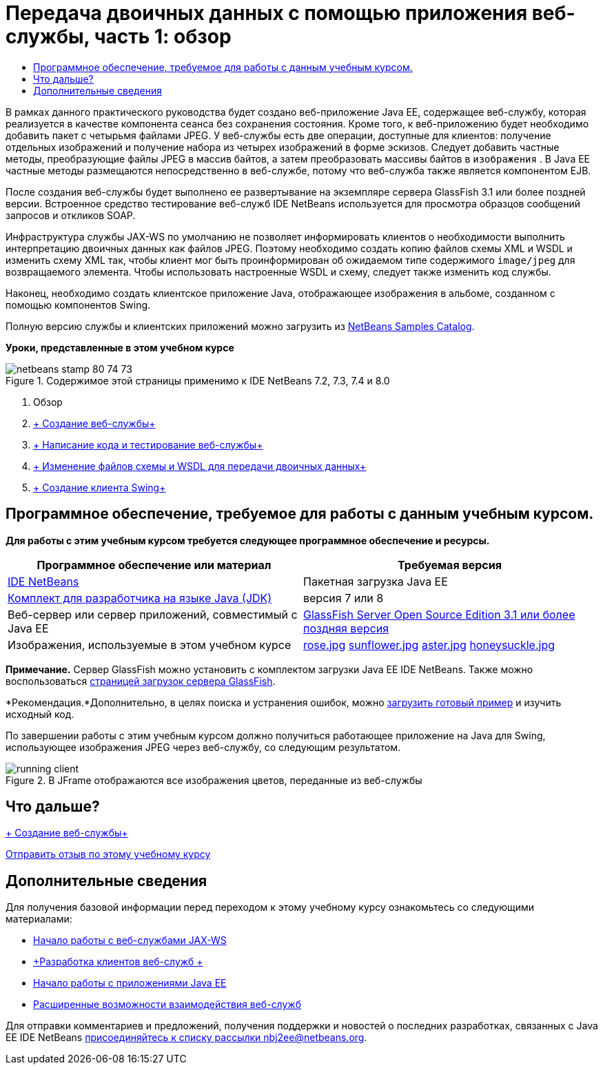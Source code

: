 // 
//     Licensed to the Apache Software Foundation (ASF) under one
//     or more contributor license agreements.  See the NOTICE file
//     distributed with this work for additional information
//     regarding copyright ownership.  The ASF licenses this file
//     to you under the Apache License, Version 2.0 (the
//     "License"); you may not use this file except in compliance
//     with the License.  You may obtain a copy of the License at
// 
//       http://www.apache.org/licenses/LICENSE-2.0
// 
//     Unless required by applicable law or agreed to in writing,
//     software distributed under the License is distributed on an
//     "AS IS" BASIS, WITHOUT WARRANTIES OR CONDITIONS OF ANY
//     KIND, either express or implied.  See the License for the
//     specific language governing permissions and limitations
//     under the License.
//

= Передача двоичных данных с помощью приложения веб-службы, часть 1: обзор
:jbake-type: tutorial
:jbake-tags: tutorials 
:markup-in-source: verbatim,quotes,macros
:jbake-status: published
:icons: font
:syntax: true
:source-highlighter: pygments
:toc: left
:toc-title:
:description: Передача двоичных данных с помощью приложения веб-службы, часть 1: обзор - Apache NetBeans
:keywords: Apache NetBeans, Tutorials, Передача двоичных данных с помощью приложения веб-службы, часть 1: обзор

В рамках данного практического руководства будет создано веб-приложение Java EE, содержащее веб-службу, которая реализуется в качестве компонента сеанса без сохранения состояния. Кроме того, к веб-приложению будет необходимо добавить пакет с четырьмя файлами JPEG. У веб-службы есть две операции, доступные для клиентов: получение отдельных изображений и получение набора из четырех изображений в форме эскизов. Следует добавить частные методы, преобразующие файлы JPEG в массив байтов, а затем преобразовать массивы байтов в  ``изображения`` . В Java EE частные методы размещаются непосредственно в веб-службе, потому что веб-служба также является компонентом EJB.

После создания веб-службы будет выполнено ее развертывание на экземпляре сервера GlassFish 3.1 или более поздней версии. Встроенное средство тестирование веб-служб IDE NetBeans используется для просмотра образцов сообщений запросов и откликов SOAP.

Инфраструктура службы JAX-WS по умолчанию не позволяет информировать клиентов о необходимости выполнить интерпретацию двоичных данных как файлов JPEG. Поэтому необходимо создать копию файлов схемы XML и WSDL и изменить схему XML так, чтобы клиент мог быть проинформирован об ожидаемом типе содержимого  ``image/jpeg``  для возвращаемого элемента. Чтобы использовать настроенные WSDL и схему, следует также изменить код службы.

Наконец, необходимо создать клиентское приложение Java, отображающее изображения в альбоме, созданном с помощью компонентов Swing.

Полную версию службы и клиентских приложений можно загрузить из link:https://netbeans.org/projects/samples/downloads/directory/Samples%252FWeb%2520Services%252FWeb%2520Service%2520Passing%2520Binary%2520Data%2520--%2520EE6[+NetBeans Samples Catalog+].

*Уроки, представленные в этом учебном курсе*

image::images/netbeans-stamp-80-74-73.png[title="Содержимое этой страницы применимо к IDE NetBeans 7.2, 7.3, 7.4 и 8.0"]

1. Обзор
2. link:./flower_ws.html[+ Создание веб-службы+]
3. link:./flower-code-ws.html[+ Написание кода и тестирование веб-службы+]
4. link:./flower_wsdl_schema.html[+ Изменение файлов схемы и WSDL для передачи двоичных данных+]
5. link:./flower_swing.html[+ Создание клиента Swing+]


== Программное обеспечение, требуемое для работы с данным учебным курсом.

*Для работы с этим учебным курсом требуется следующее программное обеспечение и ресурсы.*

|===
|Программное обеспечение или материал |Требуемая версия 

|link:https://netbeans.org/downloads/index.html[+IDE NetBeans+] |Пакетная загрузка Java EE 

|link:http://www.oracle.com/technetwork/java/javase/downloads/index.html[+Комплект для разработчика на языке Java (JDK)+] |версия 7 или 8 

|Веб-сервер или сервер приложений, совместимый с Java EE |link:http://glassfish.java.net/[+GlassFish Server Open Source Edition 3.1 или более поздняя версия+]
 

|Изображения, используемые в этом учебном курсе |link:images/rose.jpg[+rose.jpg+]
link:images/sunflower.jpg[+sunflower.jpg+]
link:images/aster.jpg[+aster.jpg+]
link:images/honeysuckle.jpg[+honeysuckle.jpg+] 
|===

*Примечание.* Сервер GlassFish можно установить с комплектом загрузки Java EE IDE NetBeans. Также можно воспользоваться link:https://glassfish.java.net/download.html[+страницей загрузок сервера GlassFish+].

*Рекомендация.*Дополнительно, в целях поиска и устранения ошибок, можно link:https://netbeans.org/files/documents/4/2343/SoapWithAttachments.zip[+загрузить готовый пример+] и изучить исходный код.

По завершении работы с этим учебным курсом должно получиться работающее приложение на Java для Swing, использующее изображения JPEG через веб-службу, со следующим результатом.

image::images/running-client.png[title="В JFrame отображаются все изображения цветов, переданные из веб-службы"]


== Что дальше?

link:./flower_ws.html[+ Создание веб-службы+]

link:/about/contact_form.html?to=3&subject=Feedback:%20Flower%20Overview%20EE6[+Отправить отзыв по этому учебному курсу+]



== Дополнительные сведения

Для получения базовой информации перед переходом к этому учебному курсу ознакомьтесь со следующими материалами:

* link:./jax-ws.html[+Начало работы с веб-службами JAX-WS+]
* link:../../docs/websvc/client.html[+Разработка клиентов веб-служб +]
* link:../javaee/javaee-gettingstarted.html[+Начало работы с приложениями Java EE+]
* link:./wsit.html[+Расширенные возможности взаимодействия веб-служб+]

Для отправки комментариев и предложений, получения поддержки и новостей о последних разработках, связанных с Java EE IDE NetBeans link:../../../community/lists/top.html[+присоединяйтесь к списку рассылки nbj2ee@netbeans.org+].

